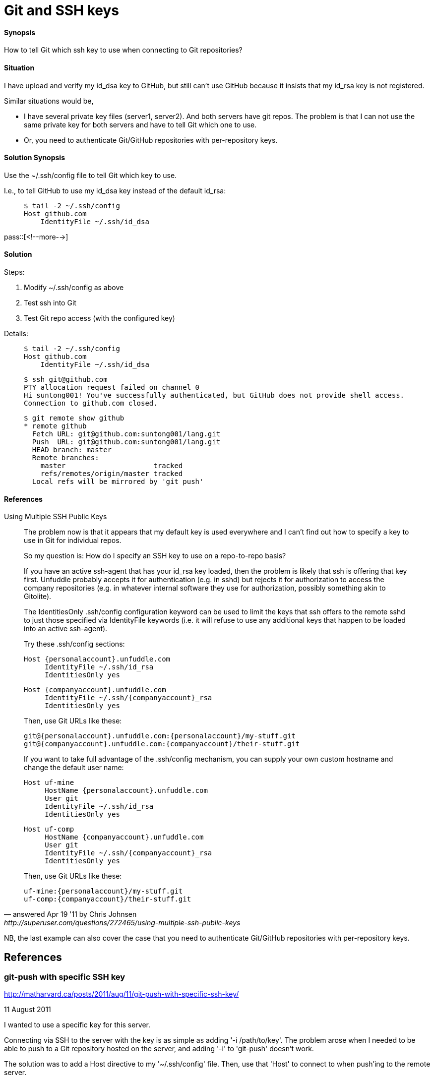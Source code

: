 = Git and SSH keys

:blogpost-categories: git

==== Synopsis

How to tell Git which ssh key to use when connecting to Git repositories?

==== Situation

I have upload and verify my id_dsa key to GitHub, but still can't use GitHub because it insists that my id_rsa key is not registered. 

Similar situations would be, 

- I have several private key files (server1, server2). And both servers have git repos. The problem is that I can not use the same private key for both servers and have to tell Git which one to use.

- Or, you need to authenticate Git/GitHub repositories with per-repository keys. 

==== Solution Synopsis

Use the ~/.ssh/config file to tell Git which key to use. 

I.e., to tell GitHub to use my id_dsa key instead of the default id_rsa:

____________
 $ tail -2 ~/.ssh/config
 Host github.com
     IdentityFile ~/.ssh/id_dsa
____________

pass::[<!--more-->]

==== Solution

Steps:

. Modify ~/.ssh/config as above
. Test ssh into Git
. Test Git repo access (with the configured key)

Details:

____________
 $ tail -2 ~/.ssh/config
 Host github.com
     IdentityFile ~/.ssh/id_dsa

  $ ssh git@github.com 
  PTY allocation request failed on channel 0
  Hi suntong001! You've successfully authenticated, but GitHub does not provide shell access.
  Connection to github.com closed.

  $ git remote show github
  * remote github
    Fetch URL: git@github.com:suntong001/lang.git
    Push  URL: git@github.com:suntong001/lang.git
    HEAD branch: master
    Remote branches:
      master                     tracked
      refs/remotes/origin/master tracked
    Local refs will be mirrored by 'git push'
____________

==== References

.Using Multiple SSH Public Keys
[quote, answered Apr 19 '11 by Chris Johnsen, http://superuser.com/questions/272465/using-multiple-ssh-public-keys]
________________________

==========================
The problem now is that it appears that my default key is used everywhere and I can't find out how to specify a key to use in Git for individual repos.

So my question is: How do I specify an SSH key to use on a repo-to-repo basis?
==========================

If you have an active ssh-agent that has your id_rsa key loaded, then the problem is likely that ssh is offering that key first. Unfuddle probably accepts it for authentication (e.g. in sshd) but rejects it for authorization to access the company repositories (e.g. in whatever internal software they use for authorization, possibly something akin to Gitolite). 

The IdentitiesOnly .ssh/config configuration keyword can be used to limit the keys that ssh offers to the remote sshd to just those specified via IdentityFile keywords (i.e. it will refuse to use any additional keys that happen to be loaded into an active ssh-agent).

Try these .ssh/config sections:

 Host {personalaccount}.unfuddle.com
      IdentityFile ~/.ssh/id_rsa
      IdentitiesOnly yes
 
 Host {companyaccount}.unfuddle.com
      IdentityFile ~/.ssh/{companyaccount}_rsa
      IdentitiesOnly yes

Then, use Git URLs like these:

  git@{personalaccount}.unfuddle.com:{personalaccount}/my-stuff.git
  git@{companyaccount}.unfuddle.com:{companyaccount}/their-stuff.git

If you want to take full advantage of the .ssh/config mechanism, you can supply your own custom hostname and change the default user name:

 Host uf-mine
      HostName {personalaccount}.unfuddle.com
      User git
      IdentityFile ~/.ssh/id_rsa
      IdentitiesOnly yes
 
 Host uf-comp
      HostName {companyaccount}.unfuddle.com
      User git
      IdentityFile ~/.ssh/{companyaccount}_rsa
      IdentitiesOnly yes

Then, use Git URLs like these:

  uf-mine:{personalaccount}/my-stuff.git
  uf-comp:{companyaccount}/their-stuff.git
________________________

NB, the last example can also cover the case that 
you need to authenticate Git/GitHub repositories with per-repository keys. 


== References

=== git-push with specific SSH key

http://matharvard.ca/posts/2011/aug/11/git-push-with-specific-ssh-key/

11 August 2011

I wanted to use a specific key for this server.

Connecting via SSH to the server with the key is as simple as adding '-i /path/to/key'. The problem arose when I needed to be able to push to a Git repository hosted on the server, and adding '-i' to 'git-push' doesn’t work.

The solution was to add a Host directive to my '~/.ssh/config' file. Then, use that 'Host' to connect to when push’ing to the remote server.

If it doesn’t exist, create the file '~/.ssh/config'. Add the following to it, editing where necessary.

 Host RemoteServer
  HostName remote-server.tld
  User git
  IdentityFile ~/.ssh/remoteserver_key

This example config would be the equivalent of running a command like 'ssh git@remote-server.tld -i ~/.ssh/remoteserver_key'. You can even run 'ssh RemoteServer' to test the connection out.

In your Git repository, add a new remote repository. Here I’ve called it 'origin', as the convention might have it.

  git remote add origin RemoteServer:path/to/repository.git

Instead of specifying a user '@' a domain, it uses the name of the 'Host' in the SSH config. The 'path/to/repository.git' is relative, on the average system, that will probably point to /home/git/path/to/repository.git.

Try running a 'git push origin master' to see if it works!
